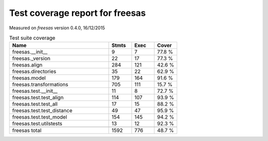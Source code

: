 Test coverage report for freesas
================================

Measured on *freesas* version 0.4.0, 16/12/2015

.. csv-table:: Test suite coverage
   :header: "Name", "Stmts", "Exec", "Cover"
   :widths: 35, 8, 8, 8

   "freesas.__init__", "9", "7", "77.8 %"
   "freesas._version", "22", "17", "77.3 %"
   "freesas.align", "284", "121", "42.6 %"
   "freesas.directories", "35", "22", "62.9 %"
   "freesas.model", "179", "164", "91.6 %"
   "freesas.transformations", "705", "111", "15.7 %"
   "freesas.test.__init__", "11", "8", "72.7 %"
   "freesas.test.test_align", "114", "107", "93.9 %"
   "freesas.test.test_all", "17", "15", "88.2 %"
   "freesas.test.test_distance", "49", "47", "95.9 %"
   "freesas.test.test_model", "154", "145", "94.2 %"
   "freesas.test.utilstests", "13", "12", "92.3 %"

   "freesas total", "1592", "776", "48.7 %"
